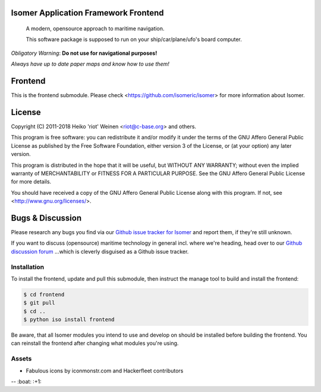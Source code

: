 .. image:: https://travis-ci.org/isomeric/isomer-frontend.svg?branch=master
    :target: https://travis-ci.org/isomeric/isomer-frontend
.. image:: https://codeclimate.com/github/isomeric/isomer-frontend/badges/gpa.svg
   :target: https://codeclimate.com/github/isomeric/isomer-frontend
   :alt: Code Climate
.. image:: https://codeclimate.com/github/isomeric/isomer-frontend/badges/coverage.svg
   :target: https://codeclimate.com/github/isomeric/isomer-frontend/coverage
   :alt: Test Coverage
.. image:: https://codeclimate.com/github/isomeric/isomer-frontend/badges/issue_count.svg
   :target: https://codeclimate.com/github/isomeric/isomer-frontend
   :alt: Issue Count
.. image:: https://badges.greenkeeper.io/isomeric/isomer-frontend.svg
   :alt: Greenkeeper badge
   :target: https://greenkeeper.io/

Isomer Application Framework Frontend
=====================================

    A modern, opensource approach to maritime navigation.

    This software package is supposed to run on your ship/car/plane/ufo's
    board computer.

*Obligatory Warning*: **Do not use for navigational purposes!**

*Always have up to date paper maps and know how to use them!*

Frontend
========

This is the frontend submodule. Please check <https://github.com/isomeric/isomer>
for more information about Isomer.


License
=======

Copyright (C) 2011-2018 Heiko 'riot' Weinen <riot@c-base.org> and others.

This program is free software: you can redistribute it and/or modify
it under the terms of the GNU Affero General Public License as published by
the Free Software Foundation, either version 3 of the License, or
(at your option) any later version.

This program is distributed in the hope that it will be useful,
but WITHOUT ANY WARRANTY; without even the implied warranty of
MERCHANTABILITY or FITNESS FOR A PARTICULAR PURPOSE.  See the
GNU Affero General Public License for more details.

You should have received a copy of the GNU Affero General Public License
along with this program.  If not, see <http://www.gnu.org/licenses/>.

Bugs & Discussion
=================

Please research any bugs you find via our `Github issue tracker for
Isomer <https://github.com/isomeric/isomer/issues>`__ and report them,
if they're still unknown.

If you want to discuss (opensource) maritime technology in general
incl. where we're heading, head over to our `Github discussion
forum <https://github.com/hackerfleet/discussion/issues>`__
...which is cleverly disguised as a Github issue tracker.

Installation
------------

To install the frontend, update and pull this submodule, then instruct the
manage tool to build and install the frontend:

.. code-block:: bash

    $ cd frontend
    $ git pull
    $ cd ..
    $ python iso install frontend

Be aware, that all Isomer modules you intend to use and develop on should
be installed before building the frontend.
You can reinstall the frontend after changing what modules you're using.

Assets
------

-  Fabulous icons by iconmonstr.com and Hackerfleet contributors


-- :boat: :+1:
